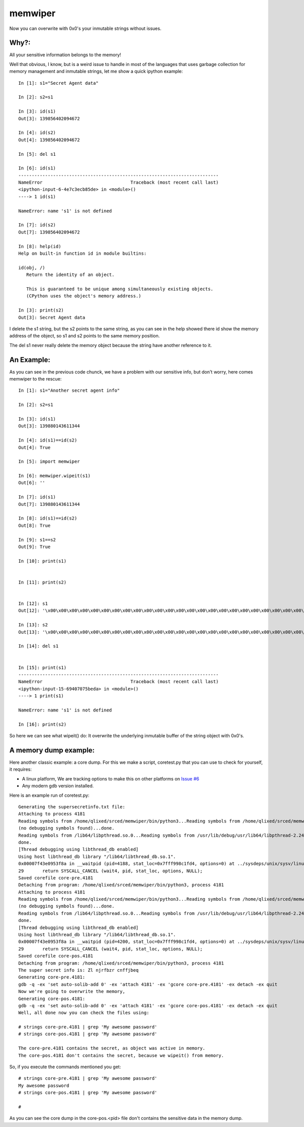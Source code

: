========
memwiper
========
Now you can overwrite with 0x0's your inmutable strings without issues.


Why?:
=====

All your sensitive information belongs to the memory!

Well that obvious, I know, but is a weird issue to handle in most of the
languages that uses garbage collection for memory management and inmutable
strings, let me show a quick ipython example::

 In [1]: s1="Secret Agent data"

 In [2]: s2=s1

 In [3]: id(s1)
 Out[3]: 139856402094672

 In [4]: id(s2)
 Out[4]: 139856402094672

 In [5]: del s1

 In [6]: id(s1)
 ---------------------------------------------------------------------------
 NameError                                 Traceback (most recent call last)
 <ipython-input-6-4e7c3ecb85de> in <module>()
 ----> 1 id(s1)

 NameError: name 's1' is not defined

 In [7]: id(s2)
 Out[7]: 139856402094672

 In [8]: help(id)
 Help on built-in function id in module builtins:

 id(obj, /)
    Return the identity of an object.

    This is guaranteed to be unique among simultaneously existing objects.
    (CPython uses the object's memory address.)

 In [3]: print(s2)
 Out[3]: Secret Agent data

I delete the s1 string, but the s2 points to the same string, 
as you can see in the help showed there id show the memory address of
the object, so s1 and s2 points to the same memory position.

The del s1 never really delete the memory object because the string have another reference to it.

An Example:
===========

As you can see in the previous code chunck, we have a problem with our sensitive info, but don't worry, here comes memwiper to the rescue::

 In [1]: s1="Another secret agent info"

 In [2]: s2=s1

 In [3]: id(s1)
 Out[3]: 139880143611344

 In [4]: id(s1)==id(s2)
 Out[4]: True

 In [5]: import memwiper

 In [6]: memwiper.wipeit(s1)
 Out[6]: ''

 In [7]: id(s1)
 Out[7]: 139880143611344

 In [8]: id(s1)==id(s2)
 Out[8]: True

 In [9]: s1==s2
 Out[9]: True

 In [10]: print(s1)


 In [11]: print(s2)


 In [12]: s1
 Out[12]: '\x00\x00\x00\x00\x00\x00\x00\x00\x00\x00\x00\x00\x00\x00\x00\x00\x00\x00\x00\x00\x00\x00\x00\x00\x00'

 In [13]: s2
 Out[13]: '\x00\x00\x00\x00\x00\x00\x00\x00\x00\x00\x00\x00\x00\x00\x00\x00\x00\x00\x00\x00\x00\x00\x00\x00\x00'

 In [14]: del s1


 In [15]: print(s1)
 ---------------------------------------------------------------------------
 NameError                                 Traceback (most recent call last)
 <ipython-input-15-69407075beda> in <module>()
 ----> 1 print(s1)
 
 NameError: name 's1' is not defined
 
 In [16]: print(s2)

So here we can see what wipeit() do: It overwrite the underlying inmutable
buffer of the string object with 0x0's.

A memory dump example:
======================

Here another classic example: a core dump. For this we make a script,
coretest.py that you can use to check for yourself, it requires:

* A linux platform, We are tracking options to make this on other platforms on
  `Issue #6 <https://github.com/qlixed/memwiper/issues/6>`_
* Any modern gdb version installed.

Here is an example run of coretest.py::

 Generating the supersecretinfo.txt file:
 Attaching to process 4181
 Reading symbols from /home/qlixed/srced/memwiper/bin/python3...Reading symbols from /home/qlixed/srced/memwiper/bin/python3...(no debugging symbols found)...done.
 (no debugging symbols found)...done.
 Reading symbols from /lib64/libpthread.so.0...Reading symbols from /usr/lib/debug/usr/lib64/libpthread-2.24.so.debug...done.
 done.
 [Thread debugging using libthread_db enabled]
 Using host libthread_db library "/lib64/libthread_db.so.1".
 0x00007f43e0953f8a in __waitpid (pid=4188, stat_loc=0x7fff998c1fd4, options=0) at ../sysdeps/unix/sysv/linux/waitpid.c:29
 29	  return SYSCALL_CANCEL (wait4, pid, stat_loc, options, NULL);
 Saved corefile core-pre.4181
 Detaching from program: /home/qlixed/srced/memwiper/bin/python3, process 4181
 Attaching to process 4181
 Reading symbols from /home/qlixed/srced/memwiper/bin/python3...Reading symbols from /home/qlixed/srced/memwiper/bin/python3...(no debugging symbols found)...done.
 (no debugging symbols found)...done.
 Reading symbols from /lib64/libpthread.so.0...Reading symbols from /usr/lib/debug/usr/lib64/libpthread-2.24.so.debug...done.
 done.
 [Thread debugging using libthread_db enabled]
 Using host libthread_db library "/lib64/libthread_db.so.1".
 0x00007f43e0953f8a in __waitpid (pid=4200, stat_loc=0x7fff998c1fd4, options=0) at ../sysdeps/unix/sysv/linux/waitpid.c:29
 29	  return SYSCALL_CANCEL (wait4, pid, stat_loc, options, NULL);
 Saved corefile core-pos.4181
 Detaching from program: /home/qlixed/srced/memwiper/bin/python3, process 4181
 The super secret info is: Zl njrfbzr cnffjbeq
 Generating core-pre.4181:
 gdb -q -ex 'set auto-solib-add 0' -ex 'attach 4181' -ex 'gcore core-pre.4181' -ex detach -ex quit
 Now we're going to overwrite the memory,
 Generating core-pos.4181:
 gdb -q -ex 'set auto-solib-add 0' -ex 'attach 4181' -ex 'gcore core-pos.4181' -ex detach -ex quit
 Well, all done now you can check the files using:
 
 # strings core-pre.4181 | grep 'My awesome password'
 # strings core-pos.4181 | grep 'My awesome password'
 
 The core-pre.4181 contains the secret, as object was active in memory.
 The core-pos.4181 don't contains the secret, because we wipeit() from memory.

So, if you execute the commands mentioned you get::

 # strings core-pre.4181 | grep 'My awesome password'
 My awesome password
 # strings core-pos.4181 | grep 'My awesome password'
 
 #

As you can see the core dump in the core-pos.<pid> file don't contains the sensitive data in the memory dump.
